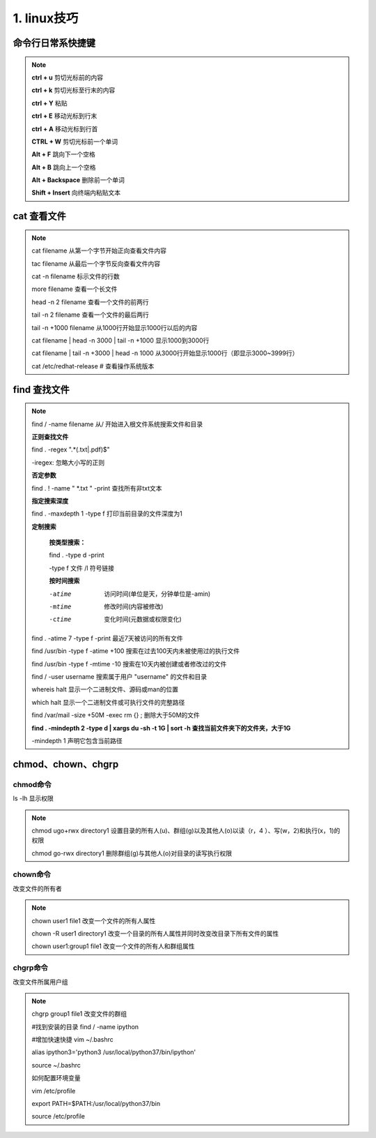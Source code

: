 ======================================
1. linux技巧
======================================

命令行日常系快捷键
===============================

.. note::

 **ctrl + u** 剪切光标前的内容

 **ctrl + k** 剪切光标至行末的内容

 **ctrl + Y** 粘贴

 **ctrl + E** 移动光标到行末

 **ctrl + A** 移动光标到行首

 **CTRL + W**  剪切光标前一个单词

 **Alt + F** 跳向下一个空格

 **Alt + B** 跳向上一个空格

 **Alt + Backspace** 删除前一个单词

 **Shift + Insert**  向终端内粘贴文本

cat 查看文件
===================

.. note::

 cat filename 从第一个字节开始正向查看文件内容

 tac filename 从最后一个字节反向查看文件内容

 cat -n filename 标示文件的行数

 more filename 查看一个长文件

 head -n 2 filename 查看一个文件的前两行

 tail -n 2 filename 查看一个文件的最后两行

 tail -n +1000 filename 从1000行开始显示1000行以后的内容

 cat filename | head -n 3000 | tail -n +1000 显示1000到3000行

 cat filename | tail -n +3000 | head -n 1000 从3000行开始显示1000行（即显示3000~3999行）

 cat /etc/redhat-release # 查看操作系统版本

find 查找文件
===============================

.. note::

 find / -name filename 从/ 开始进入根文件系统搜索文件和目录

 **正则查找文件**

 find . -regex ".*(.txt|.pdf)$"

 -iregex: 忽略大小写的正则

 **否定参数**

 find . ! -name  "  \*.txt " -print   查找所有非txt文本

 **指定搜索深度**
 
 find . -maxdepth 1 -type f 打印当前目录的文件深度为1

 **定制搜索**

    **按类型搜索：**
    
    find . -type d -print 
    
    -type f 文件 /l 符号链接

    **按时间搜索**

    -atime  访问时间(单位是天，分钟单位是-amin)

    -mtime  修改时间(内容被修改)

    -ctime  变化时间(元数据或权限变化)

 find . -atime 7 -type f -print 最近7天被访问的所有文件

 find /usr/bin -type f -atime +100 搜索在过去100天内未被使用过的执行文件

 find /usr/bin -type f -mtime -10 搜索在10天内被创建或者修改过的文件


 find / -user username 搜索属于用户 "username" 的文件和目录

 whereis halt 显示一个二进制文件、源码或man的位置

 which halt 显示一个二进制文件或可执行文件的完整路径

 find /var/mail -size +50M -exec rm {} \; 删除大于50M的文件

 **find . -mindepth 2 -type d | xargs du -sh -t 1G | sort -h 查找当前文件夹下的文件夹，大于1G**

 -mindepth 1 声明它包含当前路径


chmod、chown、chgrp
==============================

chmod命令
>>>>>>>>>>>>>>>>>>>>

ls -lh 显示权限  

.. note::

 chmod ugo+rwx directory1 设置目录的所有人(u)、群组(g)以及其他人(o)以读（r，4 ）、写(w，2)和执行(x，1)的权限 

 chmod go-rwx directory1  删除群组(g)与其他人(o)对目录的读写执行权限

chown命令
>>>>>>>>>>>>>>>>>>

改变文件的所有者

.. note::

 chown user1 file1 改变一个文件的所有人属性 

 chown -R user1 directory1 改变一个目录的所有人属性并同时改变改目录下所有文件的属性 

 chown user1:group1 file1 改变一个文件的所有人和群组属性

chgrp命令
>>>>>>>>>>>>>>>>>>>>

改变文件所属用户组

.. note::

 chgrp group1 file1 改变文件的群组


 #找到安装的目录 find / -name ipython 

 #增加快速快捷 vim ~/.bashrc

 alias ipython3='python3 /usr/local/python37/bin/ipython'

 source ~/.bashrc

 如何配置环境变量

 vim /etc/profile

 export PATH=$PATH:/usr/local/python37/bin

 source /etc/profile
